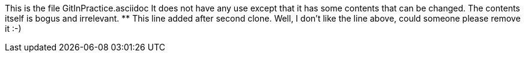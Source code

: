 This is the file GitInPractice.asciidoc
It does not have any use except that it has some contents that can be changed.
The contents itself is bogus and irrelevant.
** This line added after second clone.
Well, I don't like the line above, could someone please remove it :-)
